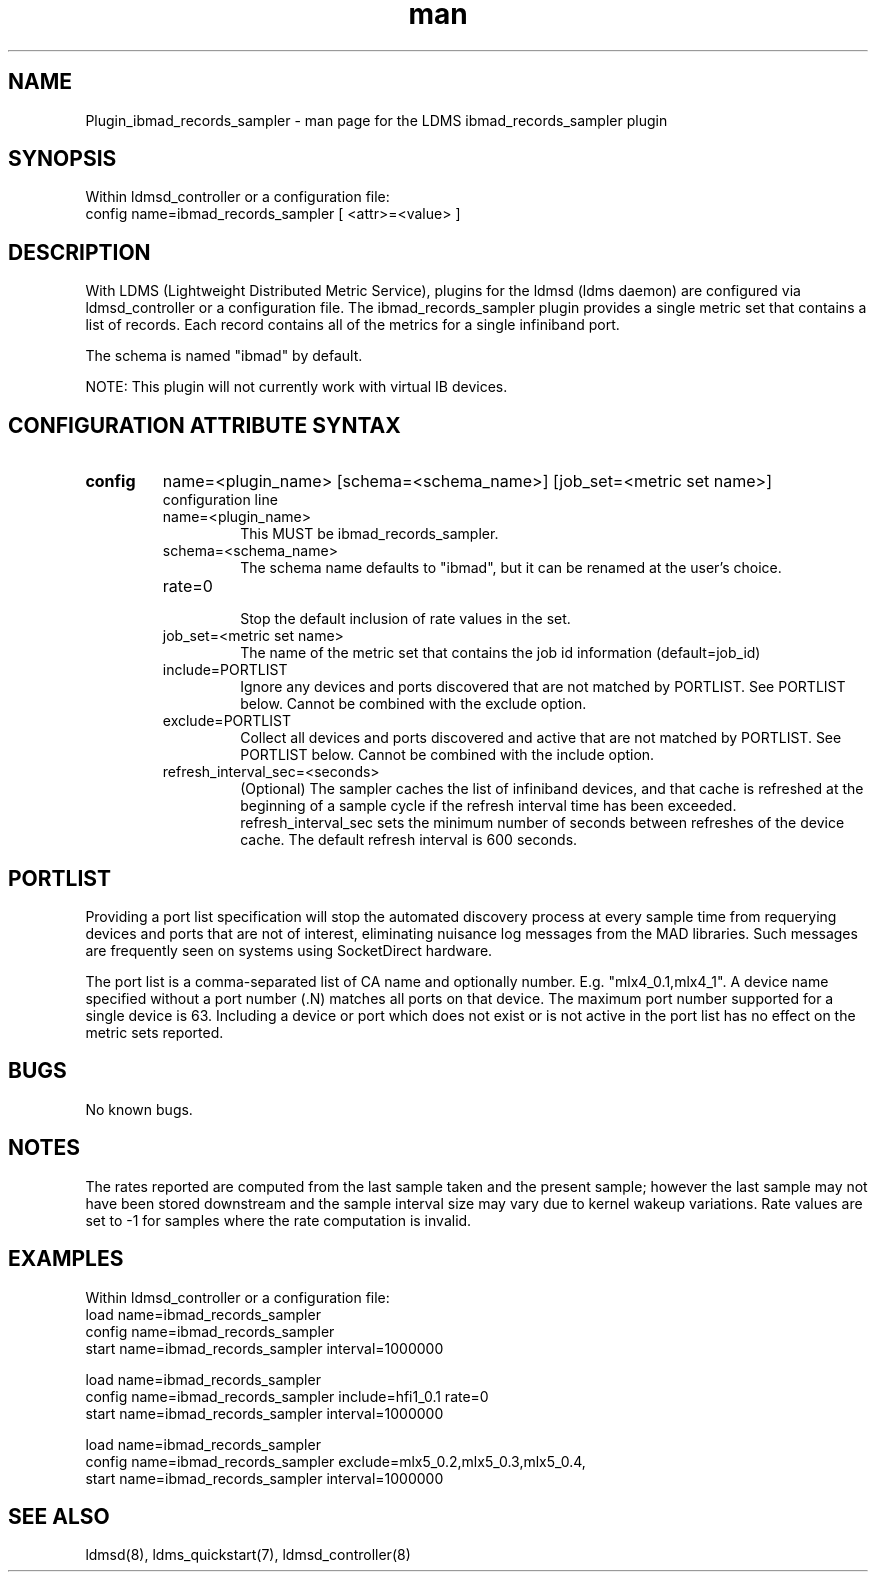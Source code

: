 .TH man 7 "1 May 2019" "LDMS Plugin" "Plugin for LDMS"

.SH NAME
Plugin_ibmad_records_sampler - man page for the LDMS ibmad_records_sampler plugin

.SH SYNOPSIS
Within ldmsd_controller or a configuration file:
.br
config name=ibmad_records_sampler [ <attr>=<value> ]

.SH DESCRIPTION
With LDMS (Lightweight Distributed Metric Service), plugins for the ldmsd (ldms daemon) are configured via ldmsd_controller
or a configuration file. The ibmad_records_sampler plugin provides a single metric set that contains a list of
records. Each record contains all of the metrics for a single infiniband port.

The schema is named "ibmad" by default.

NOTE: This plugin will not currently work with virtual IB devices.

.SH CONFIGURATION ATTRIBUTE SYNTAX

.TP
.BR config
name=<plugin_name> [schema=<schema_name>] [job_set=<metric set name>]
.br
configuration line
.RS
.TP
name=<plugin_name>
.br
This MUST be ibmad_records_sampler.
.TP
schema=<schema_name>
.br
The schema name defaults to "ibmad", but it can be renamed at the
user's choice.

.TP
rate=0
.br
Stop the default inclusion of rate values in the set.
.TP
job_set=<metric set name>
.br
The name of the metric set that contains the job id information (default=job_id)
.TP
include=PORTLIST
.br
Ignore any devices and ports discovered that are not matched by PORTLIST. See PORTLIST below.
Cannot be combined with the exclude option.
.TP
exclude=PORTLIST
.br
Collect all devices and ports discovered and active that are not matched by PORTLIST. See PORTLIST below.
Cannot be combined with the include option.
.TP
refresh_interval_sec=<seconds>
.br
(Optional) The sampler caches the list of infiniband devices, and that
cache is refreshed at the beginning of a sample cycle if the refresh
interval time has been exceeded. refresh_interval_sec sets
the minimum number of seconds between refreshes of the device cache.
The default refresh interval is 600 seconds.
.RE

.SH PORTLIST
Providing a port list specification will stop the automated
discovery process at every sample time from requerying devices and ports
that are not of interest, eliminating
nuisance log messages from the MAD libraries. Such messages are frequently seen
on systems using SocketDirect hardware.

The port list is a comma-separated list of CA name and optionally number. E.g.
"mlx4_0.1,mlx4_1". A device name specified without a port number (.N) matches all
ports on that device. The maximum port number supported for a single device is 63.
Including a device or port which does not exist or is not active in the port list
has no effect on the metric sets reported.

.SH BUGS
No known bugs.

.SH NOTES
The rates reported are computed from the last sample taken and the present sample; however
the last sample may not have been stored downstream and the sample interval size may
vary due to kernel wakeup variations. Rate values are set to -1 for samples where the
rate computation is invalid.

.SH EXAMPLES
.PP
Within ldmsd_controller or a configuration file:
.nf
load name=ibmad_records_sampler
config name=ibmad_records_sampler
start name=ibmad_records_sampler interval=1000000
.fi

.nf
load name=ibmad_records_sampler
config name=ibmad_records_sampler include=hfi1_0.1 rate=0
start name=ibmad_records_sampler interval=1000000
.fi

.nf
load name=ibmad_records_sampler
config name=ibmad_records_sampler exclude=mlx5_0.2,mlx5_0.3,mlx5_0.4,
start name=ibmad_records_sampler interval=1000000
.fi

.SH SEE ALSO
ldmsd(8), ldms_quickstart(7), ldmsd_controller(8)
